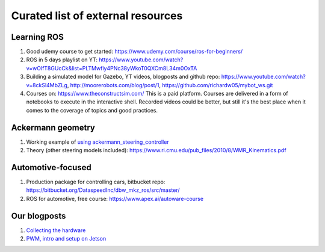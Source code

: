 **********************************
Curated list of external resources
**********************************

Learning ROS
============
1. Good udemy course to get started: https://www.udemy.com/course/ros-for-beginners/
2. ROS in 5 days playlist on YT: https://www.youtube.com/watch?v=wOlfT8GUcCk&list=PLTMwfiy4PNc38yWkoT0QXCm8L34m0OxTA
3. Building a simulated model for Gazebo, YT videos, blogposts and github repo: https://www.youtube.com/watch?v=8ckSl4MbZLg,
   http://moorerobots.com/blog/post/1,
   https://github.com/richardw05/mybot_ws.git
4. Courses on: https://www.theconstructsim.com/ This is a paid platform. Courses are delivered in a form of notebooks to execute in the interactive shell. Recorded videos could be better, but still it's the best place when it comes to the coverage of topics and good practices.

Ackermann geometry
==================
1. Working example of `using ackermann_steering_controller <http://wiki.ros.org/ackermann_steering_controller>`_
2. Theory (other steering models included): https://www.ri.cmu.edu/pub_files/2010/8/WMR_Kinematics.pdf

Automotive-focused
==================
1. Production package for controlling cars, bitbucket repo: https://bitbucket.org/DataspeedInc/dbw_mkz_ros/src/master/
2. ROS for automotive, free course: https://www.apex.ai/autoware-course

Our blogposts
=============
1. `Collecting the hardware <https://medium.com/@adam.slucki/building-an-autonomous-car-76d8b9dfb86b>`_
2. `PWM, intro and setup on Jetson <https://medium.com/@adam.slucki/building-an-autonomous-car-3321b2be101e>`_